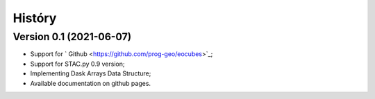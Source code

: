 ..
    This file is part of Python Client Library for Earth Observation Data Cube.
    Copyright (C) 2021 None.

    Python Client Library for Earth Observation Data Cube is free software;
    You can redistribute it and/or modify it under the terms of the MIT License;
    See LICENSE file for more details.

=======
Históry
=======

Version 0.1 (2021-06-07)
--------------------------

- Support for ` Github <https://github.com/prog-geo/eocubes>`_;
- Support for STAC.py 0.9 version;
- Implementing Dask Arrays Data Structure;
- Available documentation on github pages.